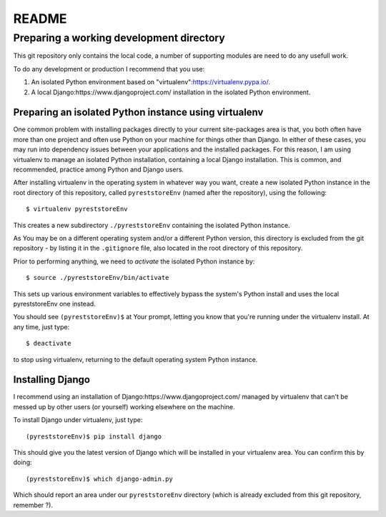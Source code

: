 .. -*- coding: utf-8; mode: rst; -*-
.. pyreststore

.. To be able to generate PDF files, install the texlive-latex-extra package

.. For the Python documentation, 
   this convention is used which you may
   follow:
    • # with overline, for parts
    • * with overline, for chapters
    • =, for sections
    • -, for subsections
    • ^, for subsubsections
    • ", for paragraphs


README
======


Preparing a working development directory
-----------------------------------------

This git repository only contains the local code, a number of 
supporting modules are need to do any usefull work.

To do any development or production I recommend that you use:

#. An isolated Python environment based on 
   "virtualenv":https://virtualenv.pypa.io/. 

#. A local 
   Django:https://www.djangoproject.com/ 
   installation in the isolated Python environment.


Preparing an isolated Python instance using virtualenv
^^^^^^^^^^^^^^^^^^^^^^^^^^^^^^^^^^^^^^^^^^^^^^^^^^^

One common problem with installing packages directly to your 
current site-packages area is that, 
you both often have more than one project 
and often use Python on your machine for things other than Django. 
In either of these cases, you may run into dependency issues between your 
applications and the installed packages. 
For this reason, I am using virtualenv to manage 
an isolated Python installation, containing a local Django installation. 
This is common, and recommended, practice among Python and Django users.

After installing virtualenv in the operating system in whatever way you want, 
create a new isolated Python instance 
in the root directory of this repository, 
called ``pyreststoreEnv`` (named after the repository), 
using the following::

  $ virtualenv pyreststoreEnv

This creates a new subdirectory ``./pyreststoreEnv`` containing 
the isolated Python instance.

As You may be on a different operating system and/or 
a different Python version, 
this directory is excluded from the git repository - by listing it
in the ``.gitignore`` file, 
also located in the root directory of this repository.

Prior to performing anything, we need to *activate* the 
isolated Python instance by::

  $ source ./pyreststoreEnv/bin/activate

This sets up various environment variables 
to effectively bypass the system's Python install 
and uses the local pyreststoreEnv one instead.
 
You should see ``(pyreststoreEnv)$`` at Your prompt, 
letting you know that you're running under the 
virtualenv install. At any time, just type::

  $ deactivate

to stop using virtualenv, 
returning to the default operating system Python instance.


Installing Django
^^^^^^^^^^^^^^^^^

I recommend using an installation of 
Django:https://www.djangoproject.com/ 
managed by virtualenv that can't be messed up by other users (or yourself) 
working elsewhere on the machine. 

To install Django under virtualenv, just type::

  (pyreststoreEnv)$ pip install django

This should give you the latest version of Django 
which will be installed in your virtualenv area. 
You can confirm this by doing::

  (pyreststoreEnv)$ which django-admin.py

Which should report an area under our ``pyreststoreEnv`` directory
(which is already excluded from this git repository, remember ?).

.. EOF
